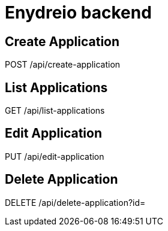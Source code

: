 = Enydreio backend

== Create Application

POST /api/create-application

== List Applications

GET /api/list-applications

== Edit Application

PUT /api/edit-application

== Delete Application

DELETE /api/delete-application?id=
